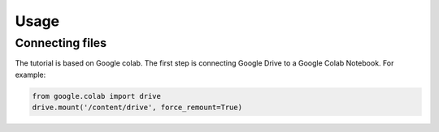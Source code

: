 Usage
=====
.. _Connecting:
Connecting files
-------------------
The tutorial is based on Google colab. The first step is connecting Google Drive to a Google Colab Notebook.
For example:

.. code-block:: python
   
   from google.colab import drive
   drive.mount('/content/drive', force_remount=True)